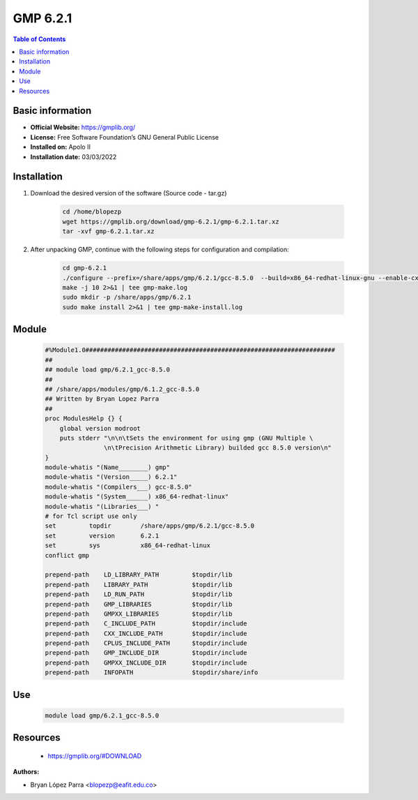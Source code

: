 .. _gmp6.2.1-index:

GMP 6.2.1
=========

.. contents:: Table of Contents

Basic information
-----------------

- **Official Website:** https://gmplib.org/
- **License:** Free Software Foundation’s GNU General Public License
- **Installed on:** Apolo II
- **Installation date:** 03/03/2022


Installation
------------

#. Download the desired version of the software (Source code - tar.gz)

    .. code-block:: bash


        cd /home/blopezp
        wget https://gmplib.org/download/gmp-6.2.1/gmp-6.2.1.tar.xz
        tar -xvf gmp-6.2.1.tar.xz


#. After unpacking GMP, continue with the following steps for configuration and compilation:

    .. code-block:: bash


        cd gmp-6.2.1
        ./configure --prefix=/share/apps/gmp/6.2.1/gcc-8.5.0  --build=x86_64-redhat-linux-gnu --enable-cxx --enable-assert --with-gnu-ld
        make -j 10 2>&1 | tee gmp-make.log
        sudo mkdir -p /share/apps/gmp/6.2.1
        sudo make install 2>&1 | tee gmp-make-install.log


Module
------

    .. code-block:: bash


        #%Module1.0####################################################################
        ##
        ## module load gmp/6.2.1_gcc-8.5.0
        ##
        ## /share/apps/modules/gmp/6.1.2_gcc-8.5.0
        ## Written by Bryan Lopez Parra
        ##
        proc ModulesHelp {} {
            global version modroot
            puts stderr "\n\n\tSets the environment for using gmp (GNU Multiple \
                        \n\tPrecision Arithmetic Library) builded gcc 8.5.0 version\n"
        }
        module-whatis "(Name________) gmp"
        module-whatis "(Version_____) 6.2.1"
        module-whatis "(Compilers___) gcc-8.5.0"
        module-whatis "(System______) x86_64-redhat-linux"
        module-whatis "(Libraries___) "
        # for Tcl script use only
        set         topdir        /share/apps/gmp/6.2.1/gcc-8.5.0
        set         version       6.2.1
        set         sys           x86_64-redhat-linux
        conflict gmp

        prepend-path    LD_LIBRARY_PATH         $topdir/lib
        prepend-path    LIBRARY_PATH            $topdir/lib
        prepend-path    LD_RUN_PATH             $topdir/lib
        prepend-path    GMP_LIBRARIES           $topdir/lib
        prepend-path    GMPXX_LIBRARIES         $topdir/lib
        prepend-path    C_INCLUDE_PATH          $topdir/include
        prepend-path    CXX_INCLUDE_PATH        $topdir/include
        prepend-path    CPLUS_INCLUDE_PATH      $topdir/include
        prepend-path    GMP_INCLUDE_DIR         $topdir/include
        prepend-path    GMPXX_INCLUDE_DIR       $topdir/include
        prepend-path    INFOPATH                $topdir/share/info



Use
---
    .. code-block:: bash

        module load gmp/6.2.1_gcc-8.5.0


Resources
---------

    * https://gmplib.org/#DOWNLOAD


:Authors:

- Bryan López Parra <blopezp@eafit.edu.co>

